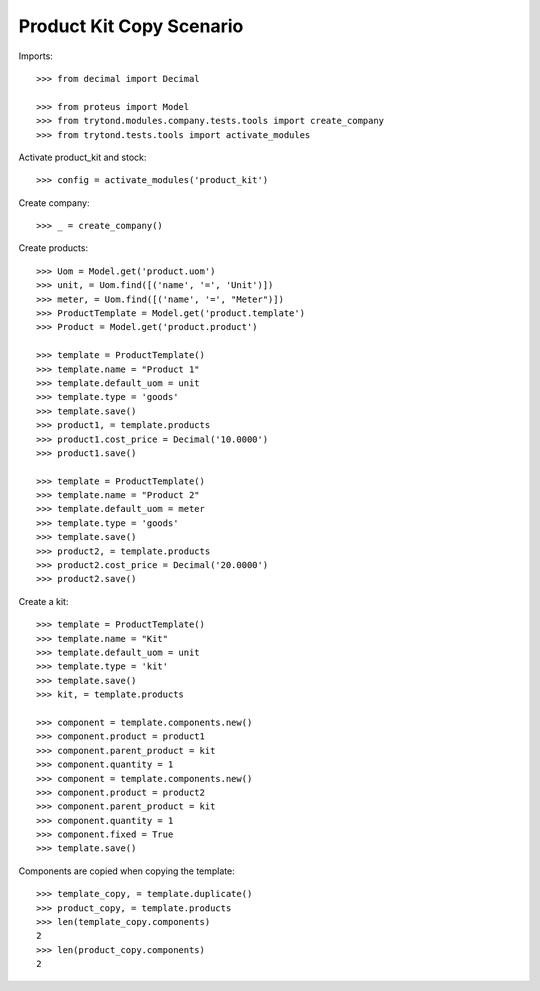 =========================
Product Kit Copy Scenario
=========================

Imports::

    >>> from decimal import Decimal

    >>> from proteus import Model
    >>> from trytond.modules.company.tests.tools import create_company
    >>> from trytond.tests.tools import activate_modules

Activate product_kit and stock::

    >>> config = activate_modules('product_kit')

Create company::

    >>> _ = create_company()

Create products::

    >>> Uom = Model.get('product.uom')
    >>> unit, = Uom.find([('name', '=', 'Unit')])
    >>> meter, = Uom.find([('name', '=', "Meter")])
    >>> ProductTemplate = Model.get('product.template')
    >>> Product = Model.get('product.product')

    >>> template = ProductTemplate()
    >>> template.name = "Product 1"
    >>> template.default_uom = unit
    >>> template.type = 'goods'
    >>> template.save()
    >>> product1, = template.products
    >>> product1.cost_price = Decimal('10.0000')
    >>> product1.save()

    >>> template = ProductTemplate()
    >>> template.name = "Product 2"
    >>> template.default_uom = meter
    >>> template.type = 'goods'
    >>> template.save()
    >>> product2, = template.products
    >>> product2.cost_price = Decimal('20.0000')
    >>> product2.save()

Create a kit::

    >>> template = ProductTemplate()
    >>> template.name = "Kit"
    >>> template.default_uom = unit
    >>> template.type = 'kit'
    >>> template.save()
    >>> kit, = template.products

    >>> component = template.components.new()
    >>> component.product = product1
    >>> component.parent_product = kit
    >>> component.quantity = 1
    >>> component = template.components.new()
    >>> component.product = product2
    >>> component.parent_product = kit
    >>> component.quantity = 1
    >>> component.fixed = True
    >>> template.save()

Components are copied when copying the template::

    >>> template_copy, = template.duplicate()
    >>> product_copy, = template.products
    >>> len(template_copy.components)
    2
    >>> len(product_copy.components)
    2
